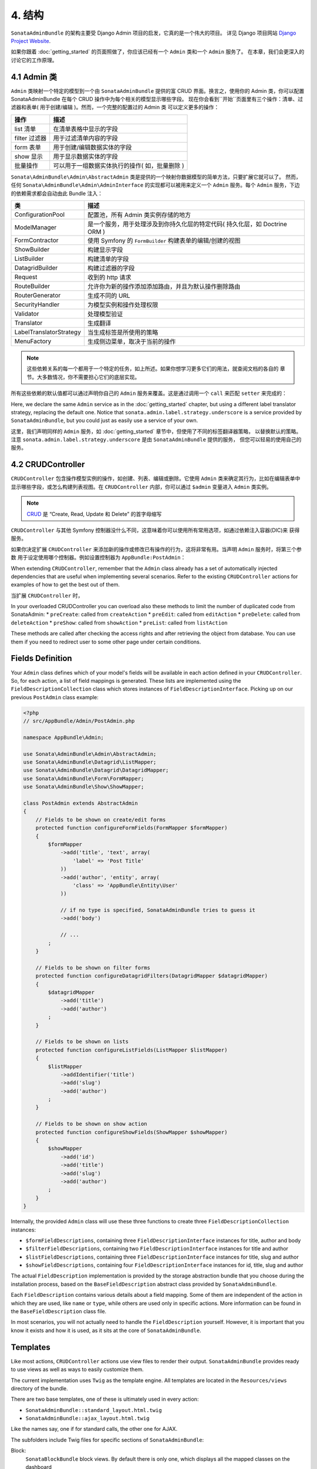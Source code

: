 4. 结构
============

``SonataAdminBundle`` 的架构主要受 Django Admin 项目的启发，它真的是一个伟大的项目。
详见 Django 项目网站 `Django Project Website`_.

如果你跟着 :doc:`getting_started` 的页面照做了，你应该已经有一个 ``Admin`` 类和一个 ``Admin`` 服务了。
在本章，我们会更深入的讨论它的工作原理。

4.1 Admin 类
---------------

``Admin`` 类映射一个特定的模型到一个由 ``SonataAdminBundle`` 提供的富 CRUD 界面。换言之，使用你的 
Admin 类，你可以配置 SonataAdminBundle 在每个 CRUD 操作中为每个相关的模型显示哪些字段。
现在你会看到``开始``页面里有三个操作：清单、过滤器和表单( 用于创建/编辑 )。然而，一个完整的配置过的 Admin 类
可以定义更多的操作：

=============       =========================================================================
操作                 描述
=============       =========================================================================
list 清单            在清单表格中显示的字段
filter 过滤器         用于过滤清单内容的字段
form 表单            用于创建/编辑数据实体的字段
show 显示            用于显示数据实体的字段
批量操作              可以用于一组数据实体执行的操作( 如，批量删除 )
=============       =========================================================================


``Sonata\AdminBundle\Admin\AbstractAdmin`` 类是提供的一个映射你数据模型的简单方法，只要扩展它就可以了。
然而，任何 ``Sonata\AdminBundle\Admin\AdminInterface`` 的实现都可以被用来定义一个 ``Admin`` 服务。每个 
``Admin`` 服务，下边的依赖需求都会自动由此 Bundle 注入：

=========================       =========================================================================
类                              描述
=========================       =========================================================================
ConfigurationPool               配置池，所有 Admin 类实例存储的地方
ModelManager                    是一个服务，用于处理涉及到你持久化层的特定代码( 持久化层，如 Doctrine ORM ) 
FormContractor                  使用 Symfony 的 ``FormBuilder`` 构建表单的编辑/创建的视图
ShowBuilder                     构建显示字段
ListBuilder                     构建清单的字段
DatagridBuilder                 构建过滤器的字段
Request                         收到的 http 请求
RouteBuilder                    允许你为新的操作添加添加路由，并且为默认操作删除路由
RouterGenerator                 生成不同的 URL
SecurityHandler                 为模型实例和操作处理权限
Validator                       处理模型验证
Translator                      生成翻译
LabelTranslatorStrategy         当生成标签是所使用的策略
MenuFactory                     生成侧边菜单，取决于当前的操作
=========================       =========================================================================

.. note::

    这些依赖关系的每一个都用于一个特定的任务，如上所述。如果你想学习更多它们的用法，就查阅文档的各自的
    章节。大多数情况，你不需要担心它们的底层实现。


所有这些依赖的默认值都可以通过声明你自己的 ``Admin`` 服务来覆盖。这是通过调用一个 ``call`` 来匹配 ``setter``
来完成的：

.. configuration-block::

    .. code-block:: xml

        <service id="app.admin.post" class="AppBundle\Admin\PostAdmin">
              <tag name="sonata.admin" manager_type="orm" group="Content" label="Post" />
              <argument />
              <argument>AppBundle\Entity\Post</argument>
              <argument />
              <call method="setLabelTranslatorStrategy">
                  <argument type="service" id="sonata.admin.label.strategy.underscore" />
              </call>
          </service>

    .. code-block:: yaml

        services:
            app.admin.post:
                class: AppBundle\Admin\PostAdmin
                tags:
                    - { name: sonata.admin, manager_type: orm, group: "Content", label: "Post" }
                arguments:
                    - ~
                    - AppBundle\Entity\Post
                    - ~
                calls:
                    - [ setLabelTranslatorStrategy, ["@sonata.admin.label.strategy.underscore"]]
                public: true

Here, we declare the same ``Admin`` service as in the :doc:`getting_started` chapter, but using a
different label translator strategy, replacing the default one. Notice that
``sonata.admin.label.strategy.underscore`` is a service provided by ``SonataAdminBundle``,
but you could just as easily use a service of your own.

这里，我们声明同样的 ``Admin`` 服务，如 :doc:`getting_started` 章节中，但使用了不同的标签翻译器策略，
以替换默认的策略。注意 ``sonata.admin.label.strategy.underscore`` 是由 ``SonataAdminBundle`` 提供的服务，
但您可以轻易的使用自己的服务。

4.2 CRUDController
--------------

``CRUDController`` 包含操作模型实例的操作，如创建、列表、编辑或删除。它使用 ``Admin`` 类来确定其行为，比如在编辑表单中
显示哪些字段，或怎么构建列表视图。在 ``CRUDController`` 内部，你可以通过 ``$admin`` 变量进入 ``Admin`` 类实例。

.. note::

    `CRUD`_ 是 “Create, Read, Update 和 Delete” 的首字母缩写

``CRUDController`` 与其他 Symfony 控制器没什么不同，这意味着你可以使用所有常用选项，如通过依赖注入容器(DIC)来
获得服务。

如果你决定扩展 ``CRUDController`` 来添加新的操作或修改已有操作的行为，这将非常有用。当声明 ``Admin`` 服务时，将第三个参数
用于设定使用哪个控制器。例如设置控制器为 ``AppBundle:PostAdmin``：

.. configuration-block::

    .. code-block:: xml

        <service id="app.admin.post" class="AppBundle\Admin\PostAdmin">
            <tag name="sonata.admin" manager_type="orm" group="Content" label="Post" />
            <argument />
            <argument>AppBundle\Entity\Post</argument>
            <argument>AppBundle:PostAdmin</argument>
            <call method="setTranslationDomain">
                <argument>AppBundle</argument>
            </call>
        </service>

    .. code-block:: yaml

        services:
            app.admin.post:
                class: AppBundle\Admin\PostAdmin
                tags:
                    - { name: sonata.admin, manager_type: orm, group: "Content", label: "Post" }
                arguments:
                    - ~
                    - AppBundle\Entity\Post
                    - AppBundle:PostAdmin
                calls:
                    - [ setTranslationDomain, [AppBundle]]
                public: true

When extending ``CRUDController``, remember that the ``Admin`` class already has
a set of automatically injected dependencies that are useful when implementing several
scenarios. Refer to the existing ``CRUDController`` actions for examples of how to get
the best out of them.

当扩展 ``CRUDController`` 时，

In your overloaded CRUDController you can overload also these methods to limit
the number of duplicated code from SonataAdmin:
* ``preCreate``: called from ``createAction``
* ``preEdit``: called from ``editAction``
* ``preDelete``: called from ``deleteAction``
* ``preShow``: called from ``showAction``
* ``preList``: called from ``listAction``

These methods are called after checking the access rights and after retrieving the object
from database. You can use them if you need to redirect user to some other page under certain conditions.

Fields Definition
-----------------

Your ``Admin`` class defines which of your model's fields will be available in each
action defined in your ``CRUDController``. So, for each action, a list of field mappings
is generated. These lists are implemented using the ``FieldDescriptionCollection`` class
which stores instances of ``FieldDescriptionInterface``. Picking up on our previous
``PostAdmin`` class example:

.. code-block:: php

    <?php
    // src/AppBundle/Admin/PostAdmin.php

    namespace AppBundle\Admin;

    use Sonata\AdminBundle\Admin\AbstractAdmin;
    use Sonata\AdminBundle\Datagrid\ListMapper;
    use Sonata\AdminBundle\Datagrid\DatagridMapper;
    use Sonata\AdminBundle\Form\FormMapper;
    use Sonata\AdminBundle\Show\ShowMapper;

    class PostAdmin extends AbstractAdmin
    {
        // Fields to be shown on create/edit forms
        protected function configureFormFields(FormMapper $formMapper)
        {
            $formMapper
                ->add('title', 'text', array(
                    'label' => 'Post Title'
                ))
                ->add('author', 'entity', array(
                    'class' => 'AppBundle\Entity\User'
                ))

                // if no type is specified, SonataAdminBundle tries to guess it
                ->add('body')

                // ...
            ;
        }

        // Fields to be shown on filter forms
        protected function configureDatagridFilters(DatagridMapper $datagridMapper)
        {
            $datagridMapper
                ->add('title')
                ->add('author')
            ;
        }

        // Fields to be shown on lists
        protected function configureListFields(ListMapper $listMapper)
        {
            $listMapper
                ->addIdentifier('title')
                ->add('slug')
                ->add('author')
            ;
        }

        // Fields to be shown on show action
        protected function configureShowFields(ShowMapper $showMapper)
        {
            $showMapper
                ->add('id')
                ->add('title')
                ->add('slug')
                ->add('author')
            ;
        }
    }

Internally, the provided ``Admin`` class will use these three functions to create three
``FieldDescriptionCollection`` instances:

* ``$formFieldDescriptions``, containing three ``FieldDescriptionInterface`` instances
  for title, author and body
* ``$filterFieldDescriptions``, containing two ``FieldDescriptionInterface`` instances
  for title and author
* ``$listFieldDescriptions``, containing three ``FieldDescriptionInterface`` instances
  for title, slug and author
* ``$showFieldDescriptions``, containing four ``FieldDescriptionInterface`` instances
  for id, title, slug and author

The actual ``FieldDescription`` implementation is provided by the storage abstraction
bundle that you choose during the installation process, based on the
``BaseFieldDescription`` abstract class provided by ``SonataAdminBundle``.

Each ``FieldDescription`` contains various details about a field mapping. Some of
them are independent of the action in which they are used, like ``name`` or ``type``,
while others are used only in specific actions. More information can be found in the
``BaseFieldDescription`` class file.

In most scenarios, you will not actually need to handle the ``FieldDescription`` yourself.
However, it is important that you know it exists and how it is used, as it sits at the
core of ``SonataAdminBundle``.

Templates
---------

Like most actions, ``CRUDController`` actions use view files to render their output.
``SonataAdminBundle`` provides ready to use views as well as ways to easily customize them.

The current implementation uses ``Twig`` as the template engine. All templates
are located in the ``Resources/views`` directory of the bundle.

There are two base templates, one of these is ultimately used in every action:

* ``SonataAdminBundle::standard_layout.html.twig``
* ``SonataAdminBundle::ajax_layout.html.twig``

Like the names say, one if for standard calls, the other one for AJAX.

The subfolders include Twig files for specific sections of ``SonataAdminBundle``:

Block:
  ``SonataBlockBundle`` block views. By default there is only one, which
  displays all the mapped classes on the dashboard
Button:
  Buttons such as ``Add new`` or ``Delete`` that you can see across several
  CRUD actions
CRUD:
  Base views for every CRUD action, plus several field views for each field type
Core:
  Dashboard view, together with deprecated and stub twig files.
Form:
  Views related to form rendering
Helper:
  A view providing a short object description, as part of a specific form field
  type provided by ``SonataAdminBundle``
Pager:
  Pagination related view files

These will be discussed in greater detail in the specific :doc:`templates` section, where
you will also find instructions on how to configure ``SonataAdminBundle`` to use your templates
instead of the default ones.

Managing ``Admin`` Service
--------------------------

Your ``Admin`` service definitions are parsed when Symfony is loaded, and handled by
the ``Pool`` class. This class, available as the ``sonata.admin.pool`` service from the
DIC, handles the ``Admin`` classes, lazy-loading them on demand (to reduce overhead)
and matching each of them to a group. It is also responsible for handling the top level
template files, administration panel title and logo.

Create child admins
-------------------

Let us say you have a ``PlaylistAdmin`` and a ``VideoAdmin``. You can optionally declare the ``VideoAdmin``
to be a child of the ``PlaylistAdmin``. This will create new routes like, for example, ``/playlist/{id}/video/list``,
where the videos will automatically be filtered by post.

To do this, you first need to call the ``addChild`` method in your ``PlaylistAdmin`` service configuration:

.. configuration-block::

    .. code-block:: xml

        <!-- app/config/config.xml -->
        <service id="sonata.admin.playlist" class="AppBundle\Admin\PlaylistAdmin">
            <!-- ... -->

            <call method="addChild">
                <argument type="service" id="sonata.admin.video" />
            </call>
        </service>

Then, you have to set the VideoAdmin ``parentAssociationMapping`` attribute to ``playlist`` :

.. code-block:: php

    <?php

    namespace AppBundle\Admin;

    // ...

    class VideoAdmin extends AbstractAdmin
    {
        protected $parentAssociationMapping = 'playlist';

        // OR

        public function getParentAssociationMapping()
        {
            return 'playlist';
        }
    }

To display the ``VideoAdmin`` extend the menu in your ``PlaylistAdmin`` class:

.. code-block:: php

    <?php

    namespace AppBundle\Admin;

    use Knp\Menu\ItemInterface as MenuItemInterface;
    use Sonata\AdminBundle\Admin\AbstractAdmin;
    use Sonata\AdminBundle\Admin\AdminInterface;

    class PlaylistAdmin extends AbstractAdmin
    {
        // ...

        protected function configureSideMenu(MenuItemInterface $menu, $action, AdminInterface $childAdmin = null)
        {
            if (!$childAdmin && !in_array($action, array('edit', 'show'))) {
                return;
            }

            $admin = $this->isChild() ? $this->getParent() : $this;
            $id = $admin->getRequest()->get('id');

            $menu->addChild('View Playlist', array('uri' => $admin->generateUrl('show', array('id' => $id))));

            if ($this->isGranted('EDIT')) {
                $menu->addChild('Edit Playlist', array('uri' => $admin->generateUrl('edit', array('id' => $id))));
            }

            if ($this->isGranted('LIST')) {
                $menu->addChild('Manage Videos', array(
                    'uri' => $admin->generateUrl('sonata.admin.video.list', array('id' => $id))
                ));
            }
        }
    }

It also possible to set a dot-separated value, like ``post.author``, if your parent and child admins are not directly related.

Be wary that being a child admin is optional, which means that regular routes
will be created regardless of whether you actually need them or not. To get rid
of them, you may override the ``configureRoutes`` method::

    <?php
    
    namespace AppBundle\Admin;

    use Sonata\AdminBundle\Admin\AbstractAdmin;
    use Sonata\AdminBundle\Route\RouteCollection;

    class VideoAdmin extends AbstractAdmin
    {
        protected $parentAssociationMapping = 'playlist';

        protected function configureRoutes(RouteCollection $collection)
        {
            if ($this->isChild()) {

                // This is the route configuration as a child
                $collection->clearExcept(['show', 'edit']);

                return;
            }

            // This is the route configuration as a parent
            $collection->clear();

        }
    }

.. _`Django Project Website`: http://www.djangoproject.com/
.. _`CRUD`: http://en.wikipedia.org/wiki/CRUD
